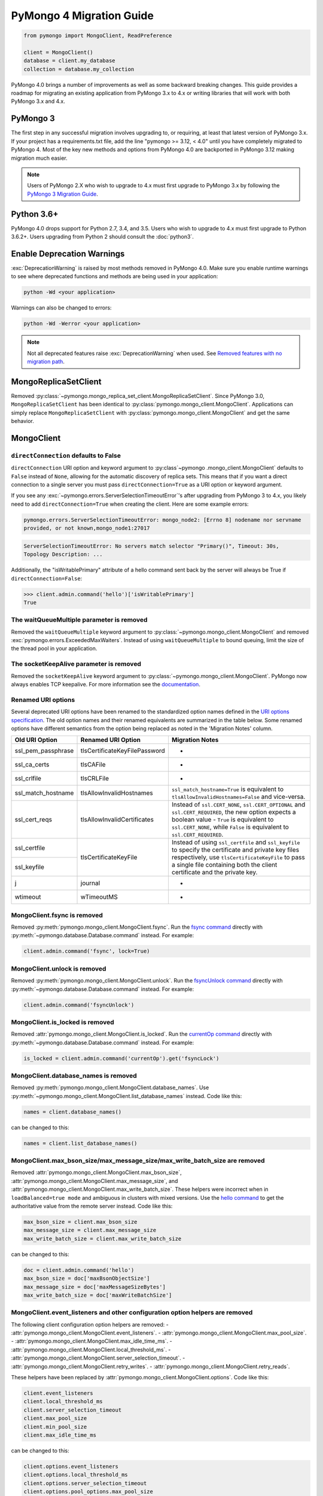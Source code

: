 .. _pymongo4-migration-guide:

PyMongo 4 Migration Guide
=========================

.. code-block:: python

  from pymongo import MongoClient, ReadPreference

  client = MongoClient()
  database = client.my_database
  collection = database.my_collection

PyMongo 4.0 brings a number of improvements as well as some backward breaking
changes. This guide provides a roadmap for migrating an existing application
from PyMongo 3.x to 4.x or writing libraries that will work with both
PyMongo 3.x and 4.x.

PyMongo 3
---------

The first step in any successful migration involves upgrading to, or
requiring, at least that latest version of PyMongo 3.x. If your project has a
requirements.txt file, add the line "pymongo >= 3.12, < 4.0" until you have
completely migrated to PyMongo 4. Most of the key new methods and options from
PyMongo 4.0 are backported in PyMongo 3.12 making migration much easier.

.. note:: Users of PyMongo 2.X who wish to upgrade to 4.x must first upgrade
   to PyMongo 3.x by following the `PyMongo 3 Migration Guide
   <https://pymongo.readthedocs.io/en/3.12.1/migrate-to-pymongo3.html>`_.

Python 3.6+
-----------

PyMongo 4.0 drops support for Python 2.7, 3.4, and 3.5. Users who wish to
upgrade to 4.x must first upgrade to Python 3.6.2+. Users upgrading from
Python 2 should consult the :doc:`python3`.

Enable Deprecation Warnings
---------------------------

:exc:`DeprecationWarning` is raised by most methods removed in PyMongo 4.0.
Make sure you enable runtime warnings to see where deprecated functions and
methods are being used in your application:

.. code-block:: python

  python -Wd <your application>

Warnings can also be changed to errors:

.. code-block:: python

  python -Wd -Werror <your application>

.. note:: Not all deprecated features raise :exc:`DeprecationWarning` when
  used. See `Removed features with no migration path`_.

MongoReplicaSetClient
---------------------

Removed :py:class:`~pymongo.mongo_replica_set_client.MongoReplicaSetClient`.
Since PyMongo 3.0, ``MongoReplicaSetClient`` has been identical to
:py:class:`pymongo.mongo_client.MongoClient`. Applications can simply replace
``MongoReplicaSetClient`` with :py:class:`pymongo.mongo_client.MongoClient` and
get the same behavior.

MongoClient
-----------

.. _pymongo4-migration-direct-connection:

``directConnection`` defaults to False
......................................

``directConnection`` URI option and keyword argument to :py:class`~pymongo
.mongo_client.MongoClient` defaults to ``False`` instead of ``None``,
allowing for the automatic discovery of replica sets. This means that if you
want a direct connection to a single server you must pass
``directConnection=True`` as a URI option or keyword argument.

If you see any :exc:`~pymongo.errors.ServerSelectionTimeoutError`'s after upgrading from PyMongo 3 to 4.x, you likely
need to add ``directConnection=True`` when creating the client.
Here are some example errors:

.. code-block:

.. code-block:: python

        pymongo.errors.ServerSelectionTimeoutError: mongo_node2: [Errno 8] nodename nor servname
        provided, or not known,mongo_node1:27017

.. code-block:

.. code-block:: python

        ServerSelectionTimeoutError: No servers match selector "Primary()", Timeout: 30s,
        Topology Description: ...


Additionally, the "isWritablePrimary" attribute of a hello command sent back by the server will
always be True if ``directConnection=False``:

.. code-block:: python

   >>> client.admin.command('hello')['isWritablePrimary']
   True


The waitQueueMultiple parameter is removed
..........................................

Removed the ``waitQueueMultiple`` keyword argument to
:py:class:`~pymongo.mongo_client.MongoClient` and removed
:exc:`pymongo.errors.ExceededMaxWaiters`. Instead of using
``waitQueueMultiple`` to bound queuing, limit the size of the thread
pool in your application.

The socketKeepAlive parameter is removed
..........................................

Removed the ``socketKeepAlive`` keyword argument to
:py:class:`~pymongo.mongo_client.MongoClient`. PyMongo now always enables TCP
keepalive. For more information see the `documentation <https://mongodb.com/docs/manual/faq/diagnostics/#does-tcp-keepalive-time-affect-mongodb-deployments->`_.

Renamed URI options
...................

Several deprecated URI options have been renamed to the standardized
option names defined in the
`URI options specification <https://github.com/mongodb/specifications/blob/master/source/uri-options/uri-options.rst>`_.
The old option names and their renamed equivalents are summarized in the table
below. Some renamed options have different semantics from the option being
replaced as noted in the 'Migration Notes' column.

+--------------------+-------------------------------+--------------------------------------------------------+
| Old URI Option     | Renamed URI Option            | Migration Notes                                        |
+====================+===============================+========================================================+
| ssl_pem_passphrase | tlsCertificateKeyFilePassword | -                                                      |
+--------------------+-------------------------------+--------------------------------------------------------+
| ssl_ca_certs       | tlsCAFile                     | -                                                      |
+--------------------+-------------------------------+--------------------------------------------------------+
| ssl_crlfile        | tlsCRLFile                    | -                                                      |
+--------------------+-------------------------------+--------------------------------------------------------+
| ssl_match_hostname | tlsAllowInvalidHostnames      | ``ssl_match_hostname=True`` is equivalent to           |
|                    |                               | ``tlsAllowInvalidHostnames=False`` and vice-versa.     |
+--------------------+-------------------------------+--------------------------------------------------------+
| ssl_cert_reqs      | tlsAllowInvalidCertificates   | Instead of ``ssl.CERT_NONE``, ``ssl.CERT_OPTIONAL``    |
|                    |                               | and ``ssl.CERT_REQUIRED``, the new option expects      |
|                    |                               | a boolean value - ``True`` is equivalent to            |
|                    |                               | ``ssl.CERT_NONE``, while ``False`` is equivalent to    |
|                    |                               | ``ssl.CERT_REQUIRED``.                                 |
+--------------------+-------------------------------+--------------------------------------------------------+
| ssl_certfile       | tlsCertificateKeyFile         | Instead of using ``ssl_certfile`` and ``ssl_keyfile``  |
|                    |                               | to specify the certificate and private key files       |
+--------------------+                               | respectively,  use ``tlsCertificateKeyFile`` to pass   |
| ssl_keyfile        |                               | a single file containing both the client certificate   |
|                    |                               | and the private key.                                   |
+--------------------+-------------------------------+--------------------------------------------------------+
| j                  | journal                       | -                                                      |
+--------------------+-------------------------------+--------------------------------------------------------+
| wtimeout           | wTimeoutMS                    | -                                                      |
+--------------------+-------------------------------+--------------------------------------------------------+

MongoClient.fsync is removed
............................

Removed :py:meth:`pymongo.mongo_client.MongoClient.fsync`. Run the
`fsync command`_ directly with :py:meth:`~pymongo.database.Database.command`
instead. For example:

.. code-block:: python

    client.admin.command('fsync', lock=True)

.. _fsync command: https://mongodb.com/docs/manual/reference/command/fsync/

MongoClient.unlock is removed
.............................

Removed :py:meth:`pymongo.mongo_client.MongoClient.unlock`. Run the
`fsyncUnlock command`_ directly with
:py:meth:`~pymongo.database.Database.command` instead. For example:

.. code-block:: python

     client.admin.command('fsyncUnlock')

.. _fsyncUnlock command: https://mongodb.com/docs/manual/reference/command/fsyncUnlock/

MongoClient.is_locked is removed
................................

Removed :attr:`pymongo.mongo_client.MongoClient.is_locked`. Run the
`currentOp command`_ directly with
:py:meth:`~pymongo.database.Database.command` instead. For example:

.. code-block:: python

    is_locked = client.admin.command('currentOp').get('fsyncLock')

.. _currentOp command: https://mongodb.com/docs/manual/reference/command/currentOp/

MongoClient.database_names is removed
.....................................

Removed :py:meth:`pymongo.mongo_client.MongoClient.database_names`. Use
:py:meth:`~pymongo.mongo_client.MongoClient.list_database_names` instead. Code like
this:

.. code-block:: python

    names = client.database_names()

can be changed to this:

.. code-block:: python

    names = client.list_database_names()

MongoClient.max_bson_size/max_message_size/max_write_batch_size are removed
...........................................................................

Removed :attr:`pymongo.mongo_client.MongoClient.max_bson_size`,
:attr:`pymongo.mongo_client.MongoClient.max_message_size`, and
:attr:`pymongo.mongo_client.MongoClient.max_write_batch_size`. These helpers
were incorrect when in ``loadBalanced=true mode`` and ambiguous in clusters
with mixed versions. Use the `hello command`_ to get the authoritative
value from the remote server instead. Code like this:

.. code-block:: python

    max_bson_size = client.max_bson_size
    max_message_size = client.max_message_size
    max_write_batch_size = client.max_write_batch_size

can be changed to this:

.. code-block:: python

    doc = client.admin.command('hello')
    max_bson_size = doc['maxBsonObjectSize']
    max_message_size = doc['maxMessageSizeBytes']
    max_write_batch_size = doc['maxWriteBatchSize']

.. _hello command: https://mongodb.com/docs/manual/reference/command/hello/

MongoClient.event_listeners and other configuration option helpers are removed
..............................................................................

The following client configuration option helpers are removed:
- :attr:`pymongo.mongo_client.MongoClient.event_listeners`.
- :attr:`pymongo.mongo_client.MongoClient.max_pool_size`.
- :attr:`pymongo.mongo_client.MongoClient.max_idle_time_ms`.
- :attr:`pymongo.mongo_client.MongoClient.local_threshold_ms`.
- :attr:`pymongo.mongo_client.MongoClient.server_selection_timeout`.
- :attr:`pymongo.mongo_client.MongoClient.retry_writes`.
- :attr:`pymongo.mongo_client.MongoClient.retry_reads`.

These helpers have been replaced by
:attr:`pymongo.mongo_client.MongoClient.options`. Code like this:

.. code-block:: python

    client.event_listeners
    client.local_threshold_ms
    client.server_selection_timeout
    client.max_pool_size
    client.min_pool_size
    client.max_idle_time_ms

can be changed to this:

.. code-block:: python

    client.options.event_listeners
    client.options.local_threshold_ms
    client.options.server_selection_timeout
    client.options.pool_options.max_pool_size
    client.options.pool_options.min_pool_size
    client.options.pool_options.max_idle_time_seconds

.. _tz_aware_default_change:

``tz_aware`` defaults to ``False``
..................................

The ``tz_aware`` argument to :py:class:`~bson.json_util.JSONOptions`
now defaults to ``False`` instead of ``True``. :py:meth:`bson.json_util.loads`
now decodes datetime as naive by default:

.. code-block:: python

    >>> from bson import json_util
    >>> s = '{"dt": {"$date": "2022-05-09T17:54:00Z"}}'
    >>> json_util.loads(s)
    {'dt': datetime.datetime(2022, 5, 9, 17, 54)}

To retain the PyMongo 3 behavior set ``tz_aware=True``, for example:

.. code-block:: python

    >>> from bson import json_util
    >>> opts = json_util.JSONOptions(tz_aware=True)
    >>> s = '{"dt": {"$date": "2022-05-09T17:54:00Z"}}'
    >>> json_util.loads(s, json_options=opts)
    {'dt': datetime.datetime(2022, 5, 9, 17, 54, tzinfo=<bson.tz_util.FixedOffset object at 0x7fd1ebc1add0>)}

This change was made to match the default behavior of
:py:class:`~bson.codec_options.CodecOptions` and :py:class:`bson.decode`.

MongoClient cannot execute operations after ``close()``
.......................................................

:py:class:`~pymongo.mongo_client.MongoClient` cannot execute any operations
after being closed. The previous behavior would simply reconnect. However,
now you must create a new instance.

MongoClient raises exception when given more than one URI
.........................................................

:py:class:`~pymongo.mongo_client.MongoClient` now raises a :exc:`~pymongo.errors.ConfigurationError`
when more than one URI is passed into the ``hosts`` argument.

MongoClient raises exception when given unescaped percent sign in login info
............................................................................

:py:class:`~pymongo.mongo_client.MongoClient` now raises an
:exc:`~pymongo.errors.InvalidURI` exception
when it encounters unescaped percent signs in username and password.

Database
--------

Database.authenticate and Database.logout are removed
.....................................................

Removed :py:meth:`pymongo.database.Database.authenticate` and
:py:meth:`pymongo.database.Database.logout`. Authenticating multiple users
on the same client conflicts with support for logical sessions in MongoDB 3.6+.
To authenticate as multiple users, create multiple instances of
:py:class:`~pymongo.mongo_client.MongoClient`. Code like this:

.. code-block:: python

    client = MongoClient()
    client.admin.authenticate('user1', 'pass1')
    client.admin.authenticate('user2', 'pass2')

can be changed to this:

.. code-block:: python

    client1 = MongoClient(username='user1', password='pass1')
    client2 = MongoClient(username='user2', password='pass2')

Alternatively, create a single user that contains all the authentication privileges
required by your application.

Database.collection_names is removed
....................................

Removed :py:meth:`pymongo.database.Database.collection_names`. Use
:py:meth:`~pymongo.database.Database.list_collection_names` instead. Code like
this:

.. code-block:: python

    names = client.collection_names()
    non_system_names = client.collection_names(include_system_collections=False)

can be changed to this:

.. code-block:: python

    names = client.list_collection_names()
    non_system_names = client.list_collection_names(filter={"name": {"$regex": r"^(?!system\\.)"}})

Database.current_op is removed
..............................

Removed :py:meth:`pymongo.database.Database.current_op`. Use
:py:meth:`~pymongo.database.Database.aggregate` instead with the
`$currentOp aggregation pipeline stage`_. Code like
this:

.. code-block:: python

    ops = client.admin.current_op()['inprog']

can be changed to this:

.. code-block:: python

    ops = list(client.admin.aggregate([{'$currentOp': {}}]))

.. _$currentOp aggregation pipeline stage: https://mongodb.com/docs/manual/reference/operator/aggregation/currentOp/

Database.add_user is removed
............................

Removed :py:meth:`pymongo.database.Database.add_user`  which was deprecated in
PyMongo 3.6. Use the `createUser command`_ or `updateUser command`_ instead.
To create a user:

.. code-block:: python

  db.command("createUser", "admin", pwd="password", roles=["dbAdmin"])

To create a read-only user:

.. code-block:: python

  db.command("createUser", "user", pwd="password", roles=["read"])

To change a password:

.. code-block:: python

  db.command("updateUser", "user", pwd="newpassword")

Or change roles:

.. code-block:: python

  db.command("updateUser", "user", roles=["readWrite"])

.. _createUser command: https://mongodb.com/docs/manual/reference/command/createUser/
.. _updateUser command: https://mongodb.com/docs/manual/reference/command/updateUser/

Database.remove_user is removed
...............................

Removed :py:meth:`pymongo.database.Database.remove_user` which was deprecated in
PyMongo 3.6. Use the `dropUser command`_ instead:

.. code-block:: python

  db.command("dropUser", "user")

.. _dropUser command: https://mongodb.com/docs/manual/reference/command/createUser/

Database.profiling_level is removed
...................................

Removed :py:meth:`pymongo.database.Database.profiling_level` which was deprecated in
PyMongo 3.12. Use the `profile command`_ instead. Code like this:

.. code-block:: python

  level = db.profiling_level()

Can be changed to this:

.. code-block:: python

  profile = db.command('profile', -1)
  level = profile['was']

.. _profile command: https://mongodb.com/docs/manual/reference/command/profile/

Database.set_profiling_level is removed
.......................................

Removed :py:meth:`pymongo.database.Database.set_profiling_level` which was deprecated in
PyMongo 3.12. Use the `profile command`_ instead. Code like this:

.. code-block:: python

  db.set_profiling_level(pymongo.ALL, filter={'op': 'query'})

Can be changed to this:

.. code-block:: python

  res = db.command('profile', 2, filter={'op': 'query'})

Database.profiling_info is removed
..................................

Removed :py:meth:`pymongo.database.Database.profiling_info` which was deprecated in
PyMongo 3.12. Query the `'system.profile' collection`_ instead. Code like this:

.. code-block:: python

  profiling_info = db.profiling_info()

Can be changed to this:

.. code-block:: python

  profiling_info = list(db['system.profile'].find())

.. _'system.profile' collection: https://mongodb.com/docs/manual/reference/database-profiler/

Database.__bool__ raises NotImplementedError
............................................
:py:class:`~pymongo.database.Database` now raises an error upon evaluating as a
Boolean. Code like this:

.. code-block:: python

  if database:

Can be changed to this:

.. code-block:: python

  if database is not None:

You must now explicitly compare with None.

Collection
----------

The useCursor option for Collection.aggregate is removed
........................................................

Removed the ``useCursor`` option for
:py:meth:`~pymongo.collection.Collection.aggregate` which was deprecated in
PyMongo 3.6. The option was only necessary when upgrading from MongoDB 2.4
to MongoDB 2.6.

Collection.insert is removed
............................

Removed :py:meth:`pymongo.collection.Collection.insert`. Use
:py:meth:`~pymongo.collection.Collection.insert_one` or
:py:meth:`~pymongo.collection.Collection.insert_many` instead.

Code like this:

.. code-block:: python

  collection.insert({'doc': 1})
  collection.insert([{'doc': 2}, {'doc': 3}])

Can be changed to this:

.. code-block:: python

  collection.insert_one({'my': 'document'})
  collection.insert_many([{'doc': 2}, {'doc': 3}])

Collection.save is removed
..........................

Removed :py:meth:`pymongo.collection.Collection.save`. Applications will
get better performance using :py:meth:`~pymongo.collection.Collection.insert_one`
to insert a new document and :py:meth:`~pymongo.collection.Collection.update_one`
to update an existing document. Code like this:

.. code-block:: python

  doc = collection.find_one({"_id": "some id"})
  doc["some field"] = <some value>
  db.collection.save(doc)

Can be changed to this:

.. code-block:: python

  result = collection.update_one({"_id": "some id"}, {"$set": {"some field": <some value>}})

If performance is not a concern and refactoring is untenable, ``save`` can be
implemented like so:

.. code-block:: python

  def save(doc):
      if '_id' in doc:
          collection.replace_one({'_id': doc['_id']}, doc, upsert=True)
          return doc['_id']
      else:
          res = collection.insert_one(doc)
          return res.inserted_id

Collection.update is removed
............................

Removed :py:meth:`pymongo.collection.Collection.update`. Use
:py:meth:`~pymongo.collection.Collection.update_one`
to update a single document or
:py:meth:`~pymongo.collection.Collection.update_many` to update multiple
documents. Code like this:

.. code-block:: python

  collection.update({}, {'$set': {'a': 1}})
  collection.update({}, {'$set': {'b': 1}}, multi=True)

Can be changed to this:

.. code-block:: python

  collection.update_one({}, {'$set': {'a': 1}})
  collection.update_many({}, {'$set': {'b': 1}})

Collection.remove is removed
............................

Removed :py:meth:`pymongo.collection.Collection.remove`. Use
:py:meth:`~pymongo.collection.Collection.delete_one`
to delete a single document or
:py:meth:`~pymongo.collection.Collection.delete_many` to delete multiple
documents. Code like this:

.. code-block:: python

  collection.remove({'a': 1}, multi=False)
  collection.remove({'b': 1})

Can be changed to this:

.. code-block:: python

  collection.delete_one({'a': 1})
  collection.delete_many({'b': 1})

Collection.find_and_modify is removed
.....................................

Removed :py:meth:`pymongo.collection.Collection.find_and_modify`. Use
:py:meth:`~pymongo.collection.Collection.find_one_and_update`,
:py:meth:`~pymongo.collection.Collection.find_one_and_replace`, or
:py:meth:`~pymongo.collection.Collection.find_one_and_delete` instead.
Code like this:

.. code-block:: python

  updated_doc = collection.find_and_modify({'a': 1}, {'$set': {'b': 1}})
  replaced_doc = collection.find_and_modify({'b': 1}, {'c': 1})
  deleted_doc = collection.find_and_modify({'c': 1}, remove=True)

Can be changed to this:

.. code-block:: python

  updated_doc = collection.find_one_and_update({'a': 1}, {'$set': {'b': 1}})
  replaced_doc = collection.find_one_and_replace({'b': 1}, {'c': 1})
  deleted_doc = collection.find_one_and_delete({'c': 1})

Collection.count and Cursor.count is removed
............................................

Removed :py:meth:`pymongo.collection.Collection.count` and
:py:meth:`pymongo.cursor.Cursor.count`. Use
:py:meth:`~pymongo.collection.Collection.count_documents` or
:py:meth:`~pymongo.collection.Collection.estimated_document_count` instead.
Code like this:

.. code-block:: python

  ntotal = collection.count({})
  nmatched = collection.count({'price': {'$gte': 10}})
  # Or via the Cursor.count api:
  ntotal = collection.find({}).count()
  nmatched = collection.find({'price': {'$gte': 10}}).count()

Can be changed to this:

.. code-block:: python

  ntotal = collection.estimated_document_count()
  nmatched = collection.count_documents({'price': {'$gte': 10}})

.. note:: When migrating from :py:meth:`count` to :py:meth:`count_documents`
   the following query operators must be replaced:

   +-------------+--------------------------------------------------------------+
   | Operator    | Replacement                                                  |
   +=============+==============================================================+
   | $where      | `$expr`_                                                     |
   +-------------+--------------------------------------------------------------+
   | $near       | `$geoWithin`_ with `$center`_; i.e.                          |
   |             | ``{'$geoWithin': {'$center': [[<x>,<y>], <radius>]}}``       |
   +-------------+--------------------------------------------------------------+
   | $nearSphere | `$geoWithin`_ with `$centerSphere`_; i.e.                    |
   |             | ``{'$geoWithin': {'$centerSphere': [[<x>,<y>], <radius>]}}`` |
   +-------------+--------------------------------------------------------------+

.. _$expr: https://mongodb.com/docs/manual/reference/operator/query/expr/
.. _$geoWithin: https://mongodb.com/docs/manual/reference/operator/query/geoWithin/
.. _$center: https://mongodb.com/docs/manual/reference/operator/query/center/
.. _$centerSphere: https://mongodb.com/docs/manual/reference/operator/query/centerSphere/

Collection.initialize_ordered_bulk_op and initialize_unordered_bulk_op is removed
.................................................................................

Removed :py:meth:`pymongo.collection.Collection.initialize_ordered_bulk_op`
and :py:class:`pymongo.bulk.BulkOperationBuilder`. Use
:py:meth:`pymongo.collection.Collection.bulk_write` instead. Code like this:

.. code-block:: python

  batch = coll.initialize_ordered_bulk_op()
  batch.insert({'a': 1})
  batch.find({'a': 1}).update_one({'$set': {'b': 1}})
  batch.find({'a': 2}).upsert().replace_one({'b': 2})
  batch.find({'a': 3}).remove()
  result = batch.execute()

Can be changed to this:

.. code-block:: python

  coll.bulk_write([
      InsertOne({'a': 1}),
      UpdateOne({'a': 1}, {'$set': {'b': 1}}),
      ReplaceOne({'a': 2}, {'b': 2}, upsert=True),
      DeleteOne({'a': 3}),
  ])

Collection.initialize_unordered_bulk_op is removed
..................................................

Removed :py:meth:`pymongo.collection.Collection.initialize_unordered_bulk_op`.
Use :py:meth:`pymongo.collection.Collection.bulk_write` instead. Code like this:

.. code-block:: python

  batch = coll.initialize_unordered_bulk_op()
  batch.insert({'a': 1})
  batch.find({'a': 1}).update_one({'$set': {'b': 1}})
  batch.find({'a': 2}).upsert().replace_one({'b': 2})
  batch.find({'a': 3}).remove()
  result = batch.execute()

Can be changed to this:

.. code-block:: python

  coll.bulk_write([
      InsertOne({'a': 1}),
      UpdateOne({'a': 1}, {'$set': {'b': 1}}),
      ReplaceOne({'a': 2}, {'b': 2}, upsert=True),
      DeleteOne({'a': 3}),
  ], ordered=False)

Collection.group is removed
...........................

Removed :py:meth:`pymongo.collection.Collection.group`. This method was
deprecated in PyMongo 3.5. MongoDB 4.2 removed the `group command`_.
Use :py:meth:`~pymongo.collection.Collection.aggregate` with the ``$group`` stage
instead.

.. _group command: https://mongodb.com/docs/manual/reference/command/group/

Collection.map_reduce and Collection.inline_map_reduce are removed
..................................................................

Removed :py:meth:`pymongo.collection.Collection.map_reduce` and
:py:meth:`pymongo.collection.Collection.inline_map_reduce`.
Migrate to :py:meth:`~pymongo.collection.Collection.aggregate` or run the
`mapReduce command`_ directly with :py:meth:`~pymongo.database.Database.command`
instead. For more guidance on this migration see:

- https://mongodb.com/docs/manual/reference/map-reduce-to-aggregation-pipeline/
- https://mongodb.com/docs/manual/reference/aggregation-commands-comparison/

.. _mapReduce command: https://mongodb.com/docs/manual/reference/command/mapReduce/

Collection.ensure_index is removed
..................................

Removed :py:meth:`pymongo.collection.Collection.ensure_index`. Use
:py:meth:`~pymongo.collection.Collection.create_index` or
:py:meth:`~pymongo.collection.Collection.create_indexes` instead. Note that
``ensure_index`` maintained an in memory cache of recently created indexes
whereas the newer methods do not. Applications should avoid frequent calls
to :py:meth:`~pymongo.collection.Collection.create_index` or
:py:meth:`~pymongo.collection.Collection.create_indexes`. Code like this:

.. code-block:: python

  def persist(self, document):
      collection.ensure_index('a', unique=True)
      collection.insert_one(document)

Can be changed to this:

.. code-block:: python

  def persist(self, document):
      if not self.created_index:
          collection.create_index('a', unique=True)
          self.created_index = True
      collection.insert_one(document)

Collection.reindex is removed
.............................

Removed :py:meth:`pymongo.collection.Collection.reindex`. Run the
`reIndex command`_ directly instead. Code like this:

.. code-block:: python

  >>> result = database.my_collection.reindex()

can be changed to this:

.. code-block:: python

  >>> result = database.command('reIndex', 'my_collection')

.. _reIndex command: https://mongodb.com/docs/manual/reference/command/reIndex/

The modifiers parameter is removed
..................................

Removed the ``modifiers`` parameter from
:py:meth:`~pymongo.collection.Collection.find`,
:py:meth:`~pymongo.collection.Collection.find_one`,
:py:meth:`~pymongo.collection.Collection.find_raw_batches`, and
:py:meth:`~pymongo.cursor.Cursor`. Pass the options directly to the method
instead. Code like this:

.. code-block:: python

  cursor = coll.find({}, modifiers={
      "$comment": "comment",
      "$hint": {"_id": 1},
      "$min": {"_id": 0},
      "$max": {"_id": 6},
      "$maxTimeMS": 6000,
      "$returnKey": False,
      "$showDiskLoc": False,
  })

can be changed to this:

.. code-block:: python

  cursor = coll.find(
      {},
      comment="comment",
      hint={"_id": 1},
      min={"_id": 0},
      max={"_id": 6},
      max_time_ms=6000,
      return_key=False,
      show_record_id=False,
  )

The hint parameter is required with min/max
...........................................

The ``hint`` option is now required when using ``min`` or ``max`` queries
with :py:meth:`~pymongo.collection.Collection.find` to ensure the query utilizes
the correct index. For example, code like this:

.. code-block:: python

  cursor = coll.find({}, min={'x', min_value})

can be changed to this:

.. code-block:: python

  cursor = coll.find({}, min={'x', min_value}, hint=[('x', ASCENDING)])

Collection.__bool__ raises NotImplementedError
..............................................
:py:class:`~pymongo.collection.Collection` now raises an error upon evaluating
as a Boolean. Code like this:

.. code-block:: python

  if collection:

Can be changed to this:

.. code-block:: python

  if collection is not None:

You must now explicitly compare with None.

Collection.find returns entire document with empty projection
.............................................................
Empty projections (eg {} or []) for
:py:meth:`~pymongo.collection.Collection.find`, and
:py:meth:`~pymongo.collection.Collection.find_one`
are passed to the server as-is rather than the previous behavior which
substituted in a projection of ``{"_id": 1}``. This means that an empty
projection will now return the entire document, not just the ``"_id"`` field.
To ensure that behavior remains consistent, code like this:

.. code-block:: python

  coll.find({}, projection={})

Can be changed to this:

.. code-block:: python

  coll.find({}, projection={"_id":1})

SONManipulator is removed
-------------------------

Removed ``pymongo.son_manipulator``,
:py:class:`pymongo.son_manipulator.SONManipulator`,
:py:class:`pymongo.son_manipulator.ObjectIdInjector`,
:py:class:`pymongo.son_manipulator.ObjectIdShuffler`,
:py:class:`pymongo.son_manipulator.AutoReference`,
:py:class:`pymongo.son_manipulator.NamespaceInjector`,
:py:meth:`pymongo.database.Database.add_son_manipulator`,
:attr:`pymongo.database.Database.outgoing_copying_manipulators`,
:attr:`pymongo.database.Database.outgoing_manipulators`,
:attr:`pymongo.database.Database.incoming_copying_manipulators`, and
:attr:`pymongo.database.Database.incoming_manipulators`.

Removed the ``manipulate`` parameter from
:py:meth:`~pymongo.collection.Collection.find`,
:py:meth:`~pymongo.collection.Collection.find_one`, and
:py:meth:`~pymongo.cursor.Cursor`.

The :py:class:`pymongo.son_manipulator.SONManipulator` API has limitations as a
technique for transforming your data and was deprecated in PyMongo 3.0.
Instead, it is more flexible and straightforward to transform outgoing
documents in your own code before passing them to PyMongo, and transform
incoming documents after receiving them from PyMongo.

Alternatively, if your application uses the ``SONManipulator`` API to convert
custom types to BSON, the :py:class:`~bson.codec_options.TypeCodec` and
:py:class:`~bson.codec_options.TypeRegistry` APIs may be a suitable alternative.
For more information, see the
:doc:`custom type example <examples/custom_type>`.

``SON().items()`` now returns ``dict_items`` object.
----------------------------------------------------
:py:meth:`~bson.son.SON.items` now returns a ``dict_items`` object rather than
a list.

``SON().iteritems()`` removed.
------------------------------
``SON.iteritems()`` now removed. Code that looks like this:

.. code-block:: python

    for k, v in son.iteritems():

Can now be replaced by code that looks like:

.. code-block:: python

    for k, v in son.items():

IsMaster is removed
-------------------

Removed :py:class:`pymongo.ismaster.IsMaster`.
Use :py:class:`pymongo.hello.Hello` instead.

NotMasterError is removed
-------------------------

Removed :exc:`~pymongo.errors.NotMasterError`.
Use :exc:`~pymongo.errors.NotPrimaryError` instead.

CertificateError is removed
---------------------------

Removed :exc:`~pymongo.errors.CertificateError`. Since PyMongo 3.0 this error
is handled internally and is never raised to the application.

pymongo.GEOHAYSTACK is removed
------------------------------

Removed :attr:`pymongo.GEOHAYSTACK`. Replace with "geoHaystack" or create a
2d index and use $geoNear or $geoWithin instead.
See https://dochub.mongodb.org/core/4.4-deprecate-geoHaystack.

UUIDLegacy is removed
---------------------

Removed :py:class:`bson.binary.UUIDLegacy`. Use
:py:meth:`bson.binary.Binary.from_uuid` instead.  Code like this:

.. code-block:: python

  uu = uuid.uuid4()
  uuid_legacy = UUIDLegacy(uu)

can be changed to this:

.. code-block:: python

  uu = uuid.uuid4()
  uuid_legacy = Binary.from_uuid(uu, PYTHON_LEGACY)

Default JSONMode changed from LEGACY to RELAXED
-----------------------------------------------

Changed the default JSON encoding representation from legacy to relaxed.
The json_mode parameter for :const:`bson.json_util.dumps` now defaults to
:const:`~bson.json_util.RELAXED_JSON_OPTIONS`.

GridFS changes
--------------

.. _removed-gridfs-checksum:

disable_md5 parameter is removed
................................

Removed the ``disable_md5`` option for :py:class:`~gridfs.GridFSBucket` and
:py:class:`~gridfs.GridFS`. GridFS no longer generates checksums.
Applications that desire a file digest should implement it outside GridFS
and store it with other file metadata. For example:

.. code-block:: python

  import hashlib
  my_db = MongoClient().test
  fs = GridFSBucket(my_db)
  with fs.open_upload_stream("test_file") as grid_in:
      file_data = b'...'
      sha356 = hashlib.sha256(file_data).hexdigest()
      grid_in.write(file_data)
      grid_in.sha356 = sha356  # Set the custom 'sha356' field

Note that for large files, the checksum may need to be computed in chunks
to avoid the excessive memory needed to load the entire file at once.

Removed features with no migration path
---------------------------------------

cursor_manager support is removed
.................................

Removed :py:class:`pymongo.cursor_manager.CursorManager`,
``pymongo.cursor_manager``, and
:py:meth:`pymongo.mongo_client.MongoClient.set_cursor_manager`.

MongoClient.close_cursor is removed
...................................

Removed :py:meth:`pymongo.mongo_client.MongoClient.close_cursor` and
:py:meth:`pymongo.mongo_client.MongoClient.kill_cursors`. Instead, close cursors
with :py:meth:`pymongo.cursor.Cursor.close` or
:py:meth:`pymongo.command_cursor.CommandCursor.close`.

.. _killCursors command: https://mongodb.com/docs/manual/reference/command/killCursors/

Database.eval, Database.system_js, and SystemJS are removed
...........................................................

Removed :py:meth:`~pymongo.database.Database.eval`,
:data:`~pymongo.database.Database.system_js` and
:py:class:`~pymongo.database.SystemJS`. The eval command was deprecated in
MongoDB 3.0 and removed in MongoDB 4.2. There is no replacement for eval with
MongoDB 4.2+.

However, on MongoDB <= 4.0, code like this:

.. code-block:: python

  >>> result = database.eval('function (x) {return x;}', 3)

can be changed to this:

.. code-block:: python

  >>> from bson.code import Code
  >>> result = database.command('eval', Code('function (x) {return x;}'), args=[3]).get('retval')

Database.error, Database.last_status, Database.previous_error, and Database.reset_error_history are removed
...........................................................................................................

Removed :py:meth:`pymongo.database.Database.error`,
:py:meth:`pymongo.database.Database.last_status`,
:py:meth:`pymongo.database.Database.previous_error`, and
:py:meth:`pymongo.database.Database.reset_error_history`.
These methods are obsolete: all MongoDB write operations use an acknowledged
write concern and report their errors by default. These methods were
deprecated in PyMongo 2.8.

Collection.parallel_scan is removed
...................................

Removed :py:meth:`~pymongo.collection.Collection.parallel_scan`. MongoDB 4.2
removed the `parallelCollectionScan command`_.  There is no replacement.

.. _parallelCollectionScan command: https://mongodb.com/docs/manual/reference/command/parallelCollectionScan/

pymongo.message helpers are removed
...................................

Removed :py:meth:`pymongo.message.delete`, :py:meth:`pymongo.message.get_more`,
:py:meth:`pymongo.message.insert`, :py:meth:`pymongo.message.kill_cursors`,
:py:meth:`pymongo.message.query`, and :py:meth:`pymongo.message.update`.


Name is a required argument for pymongo.driver_info.DriverInfo
..............................................................

``name`` is now a required argument for the :py:class:`pymongo.driver_info.DriverInfo` class.

DBRef BSON/JSON decoding behavior
.................................

Changed the BSON and JSON decoding behavior of :py:class:`~bson.dbref.DBRef`
to match the behavior outlined in the `DBRef specification`_ version 1.0.
Specifically, PyMongo now only decodes a subdocument into a
:py:class:`~bson.dbref.DBRef` if and only if, it contains both ``$ref`` and
``$id`` fields and the ``$ref``, ``$id``, and ``$db`` fields are of the
correct type. Otherwise the document is returned as normal. Previously, any
subdocument containing a ``$ref`` field would be decoded as a
:py:class:`~bson.dbref.DBRef`.

.. _DBRef specification: https://github.com/mongodb/specifications/blob/5a8c8d7/source/dbref.rst

Encoding a UUID raises an error by default
..........................................

The default ``uuid_representation`` for :py:class:`~bson.codec_options.CodecOptions`,
:py:class:`~bson.json_util.JSONOptions`, and
:py:class:`~pymongo.mongo_client.MongoClient` has been changed from
:data:`bson.binary.UuidRepresentation.PYTHON_LEGACY` to
:data:`bson.binary.UuidRepresentation.UNSPECIFIED`. Attempting to encode a
:py:class:`uuid.UUID` instance to BSON or JSON now produces an error by default.
If you were using UUIDs previously, you will need to set your ``uuid_representation`` to
:data:`bson.binary.UuidRepresentation.PYTHON_LEGACY` to avoid data corruption. If you do not have UUIDs,
then you should set :data:`bson.binary.UuidRepresentation.STANDARD`. If you do not explicitly set a value,
you will receive an error like this when attempting to encode a :py:class:`uuid.UUID`:

.. code-block:: python

    ValueError: cannot encode native uuid.UUID with UuidRepresentation.UNSPECIFIED. UUIDs can be manually converted...

See :ref:`handling-uuid-data-example` for details.

Additional BSON classes implement ``__slots__``
...............................................

:py:class:`~bson.int64.Int64`, :py:class:`~bson.min_key.MinKey`,
:py:class:`~bson.max_key.MaxKey`, :py:class:`~bson.timestamp.Timestamp`,
:py:class:`~bson.regex.Regex`, and :py:class:`~bson.dbref.DBRef` now implement
``__slots__`` to reduce memory usage. This means that their attributes are fixed, and new
attributes cannot be added to the object at runtime.
